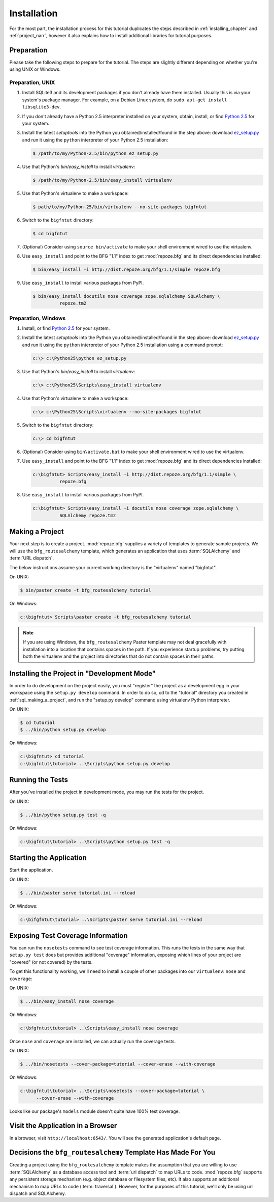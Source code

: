 ============
Installation
============

For the most part, the installation process for this tutorial
duplicates the steps described in :ref:`installing_chapter` and
:ref:`project_narr`, however it also explains how to install
additional libraries for tutorial purposes.

Preparation
===========

Please take the following steps to prepare for the tutorial.  The
steps are slightly different depending on whether you're using UNIX or
Windows.

Preparation, UNIX
-----------------

#. Install SQLite3 and its development packages if you don't already
   have them installed.  Usually this is via your system's package
   manager.  For example, on a Debian Linux system, do ``sudo apt-get
   install libsqlite3-dev``.

#. If you don't already have a Python 2.5 interpreter installed on
   your system, obtain, install, or find `Python 2.5
   <http://python.org/download/releases/2.5.4/>`_ for your system.

#. Install the latest `setuptools` into the Python you
   obtained/installed/found in the step above: download `ez_setup.py
   <http://peak.telecommunity.com/dist/ez_setup.py>`_ and run it using
   the ``python`` interpreter of your Python 2.5 installation:

   .. code-block:: text

      $ /path/to/my/Python-2.5/bin/python ez_setup.py

#. Use that Python's `bin/easy_install` to install `virtualenv`:

   .. code-block:: text

      $ /path/to/my/Python-2.5/bin/easy_install virtualenv

#. Use that Python's virtualenv to make a workspace:

   .. code-block:: text

      $ path/to/my/Python-25/bin/virtualenv --no-site-packages bigfntut

#. Switch to the ``bigfntut`` directory:

   .. code-block:: text

      $ cd bigfntut

#. (Optional) Consider using ``source bin/activate`` to make your
   shell environment wired to use the virtualenv.

#. Use ``easy_install`` and point to the BFG "1.1" index to get
   :mod:`repoze.bfg` and its direct dependencies installed:

   .. code-block:: text

      $ bin/easy_install -i http://dist.repoze.org/bfg/1.1/simple repoze.bfg

#. Use ``easy_install`` to install various packages from PyPI.

   .. code-block:: text

      $ bin/easy_install docutils nose coverage zope.sqlalchemy SQLAlchemy \
                repoze.tm2

Preparation, Windows
--------------------

#. Install, or find `Python 2.5
   <http://python.org/download/releases/2.5.4/>`_ for your system.

#. Install the latest `setuptools` into the Python you
   obtained/installed/found in the step above: download `ez_setup.py
   <http://peak.telecommunity.com/dist/ez_setup.py>`_ and run it using
   the ``python`` interpreter of your Python 2.5 installation using a
   command prompt:

   .. code-block:: text

      c:\> c:\Python25\python ez_setup.py

#. Use that Python's `bin/easy_install` to install `virtualenv`:

   .. code-block:: text

      c:\> c:\Python25\Scripts\easy_install virtualenv

#. Use that Python's virtualenv to make a workspace:

   .. code-block:: text

      c:\> c:\Python25\Scripts\virtualenv --no-site-packages bigfntut

#. Switch to the ``bigfntut`` directory:

   .. code-block:: text

      c:\> cd bigfntut

#. (Optional) Consider using ``bin\activate.bat`` to make your shell
   environment wired to use the virtualenv.

#. Use ``easy_install`` and point to the BFG "1.1" index to get
   :mod:`repoze.bfg` and its direct dependencies installed:

   .. code-block:: text

      c:\bigfntut> Scripts/easy_install -i http://dist.repoze.org/bfg/1.1/simple \
                repoze.bfg

#. Use ``easy_install`` to install various packages from PyPI.

   .. code-block:: text

      c:\bigfntut> Scripts\easy_install -i docutils nose coverage zope.sqlalchemy \
                SQLAlchemy repoze.tm2


.. _sql_making_a_project:

Making a Project
================

Your next step is to create a project.  :mod:`repoze.bfg` supplies a
variety of templates to generate sample projects.  We will use the
``bfg_routesalchemy`` template, which generates an application that
uses :term:`SQLAlchemy` and :term:`URL dispatch`.

The below instructions assume your current working directory is the
"virtualenv" named "bigfntut".

On UNIX:

.. code-block:: text

   $ bin/paster create -t bfg_routesalchemy tutorial

On Windows:

.. code-block:: text

   c:\bigfntut> Scripts\paster create -t bfg_routesalchemy tutorial

.. note:: If you are using Windows, the ``bfg_routesalchemy`` Paster
   template may not deal gracefully with installation into a location
   that contains spaces in the path.  If you experience startup
   problems, try putting both the virtualenv and the project into
   directories that do not contain spaces in their paths.

Installing the Project in "Development Mode"
============================================

In order to do development on the project easily, you must "register"
the project as a development egg in your workspace using the
``setup.py develop`` command.  In order to do so, cd to the "tutorial"
directory you created in :ref:`sql_making_a_project`, and run the
"setup.py develop" command using virtualenv Python interpreter.

On UNIX:

.. code-block:: text

   $ cd tutorial
   $ ../bin/python setup.py develop

On Windows:

.. code-block:: text

   c:\bigfntut> cd tutorial
   c:\bigfntut\tutorial> ..\Scripts\python setup.py develop

.. _sql_running_tests:

Running the Tests
=================

After you've installed the project in development mode, you may run
the tests for the project.

On UNIX:

.. code-block:: text

   $ ../bin/python setup.py test -q

On Windows:

.. code-block:: text

   c:\bigfntut\tutorial> ..\Scripts\python setup.py test -q

Starting the Application
========================

Start the application.

On UNIX:

.. code-block:: text

   $ ../bin/paster serve tutorial.ini --reload

On Windows:

.. code-block:: text

   c:\bifgfntut\tutorial> ..\Scripts\paster serve tutorial.ini --reload

Exposing Test Coverage Information
==================================

You can run the ``nosetests`` command to see test coverage
information.  This runs the tests in the same way that ``setup.py
test`` does but provides additional "coverage" information, exposing
which lines of your project are "covered" (or not covered) by the
tests.

To get this functionality working, we'll need to install a couple of
other packages into our ``virtualenv``: ``nose`` and ``coverage``:

On UNIX:

.. code-block:: text

   $ ../bin/easy_install nose coverage

On Windows:

.. code-block:: text

   c:\bfgfntut\tutorial> ..\Scripts\easy_install nose coverage

Once ``nose`` and ``coverage`` are installed, we can actually run the
coverage tests.

On UNIX:

.. code-block:: text

   $ ../bin/nosetests --cover-package=tutorial --cover-erase --with-coverage

On Windows:

.. code-block:: text

   c:\bigfntut\tutorial> ..\Scripts\nosetests --cover-package=tutorial \
         --cover-erase --with-coverage

Looks like our package's ``models`` module doesn't quite have 100%
test coverage.

Visit the Application in a Browser
==================================

In a browser, visit ``http://localhost:6543/``.  You will see the
generated application's default page.

Decisions the ``bfg_routesalchemy`` Template Has Made For You
=============================================================

Creating a project using the ``bfg_routesalchemy`` template makes the
assumption that you are willing to use :term:`SQLAlchemy` as a
database access tool and :term:`url dispatch` to map URLs to code.
:mod:`repoze.bfg` supports any persistent storage mechanism
(e.g. object database or filesystem files, etc).  It also supports an
additional mechanism to map URLs to code (:term:`traversal`).
However, for the purposes of this tutorial, we'll only be using url
dispatch and SQLAlchemy.

